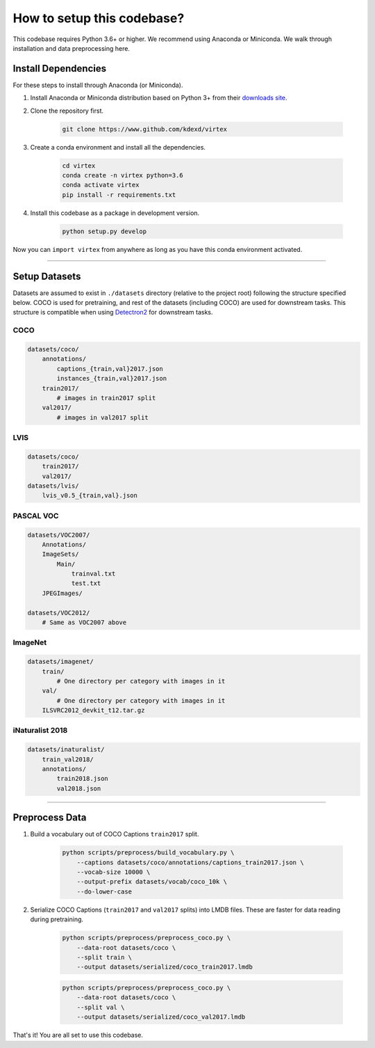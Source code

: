 How to setup this codebase?
===========================

.. raw:: html

    <hr>

This codebase requires Python 3.6+ or higher. We recommend using Anaconda or
Miniconda. We walk through installation and data preprocessing here.


Install Dependencies
--------------------

For these steps to install through Anaconda (or Miniconda).

1. Install Anaconda or Miniconda distribution based on Python 3+ from their
   `downloads site <https://conda.io/docs/user-guide/install/download.html>`_.


2. Clone the repository first.

    .. code-block:: shell

        git clone https://www.github.com/kdexd/virtex


3. Create a conda environment and install all the dependencies.

    .. code-block:: shell

        cd virtex
        conda create -n virtex python=3.6
        conda activate virtex
        pip install -r requirements.txt


4. Install this codebase as a package in development version.

    .. code-block:: shell

        python setup.py develop


Now you can ``import virtex`` from anywhere as long as you have this conda
environment activated.

-------------------------------------------------------------------------------


Setup Datasets
--------------

Datasets are assumed to exist in ``./datasets`` directory (relative to the
project root) following the structure specified below. COCO is used for
pretraining, and rest of the datasets (including COCO) are used for downstream
tasks. This structure is compatible when using
`Detectron2 <https://github.com/facebookresearch/detectron2>`_ for downstream
tasks.

COCO
^^^^
.. code-block::

    datasets/coco/
        annotations/
            captions_{train,val}2017.json
            instances_{train,val}2017.json
        train2017/
            # images in train2017 split
        val2017/
            # images in val2017 split

LVIS
^^^^
.. code-block::

    datasets/coco/
        train2017/
        val2017/
    datasets/lvis/
        lvis_v0.5_{train,val}.json

PASCAL VOC
^^^^^^^^^^
.. code-block::

    datasets/VOC2007/
        Annotations/
        ImageSets/
            Main/
                trainval.txt
                test.txt
        JPEGImages/

    datasets/VOC2012/
        # Same as VOC2007 above

ImageNet
^^^^^^^^
.. code-block::

    datasets/imagenet/
        train/
            # One directory per category with images in it
        val/
            # One directory per category with images in it
        ILSVRC2012_devkit_t12.tar.gz

iNaturalist 2018
^^^^^^^^^^^^^^^^
.. code-block::

    datasets/inaturalist/
        train_val2018/
        annotations/
            train2018.json
            val2018.json

-------------------------------------------------------------------------------


Preprocess Data
---------------

1. Build a vocabulary out of COCO Captions ``train2017`` split.

    .. code-block:: shell

        python scripts/preprocess/build_vocabulary.py \
            --captions datasets/coco/annotations/captions_train2017.json \
            --vocab-size 10000 \
            --output-prefix datasets/vocab/coco_10k \
            --do-lower-case


2. Serialize COCO Captions (``train2017`` and ``val2017`` splits) into LMDB
   files. These are faster for data reading during pretraining.

    .. code-block:: shell

        python scripts/preprocess/preprocess_coco.py \
            --data-root datasets/coco \
            --split train \
            --output datasets/serialized/coco_train2017.lmdb

    .. code-block:: shell

        python scripts/preprocess/preprocess_coco.py \
            --data-root datasets/coco \
            --split val \
            --output datasets/serialized/coco_val2017.lmdb

That's it! You are all set to use this codebase.
